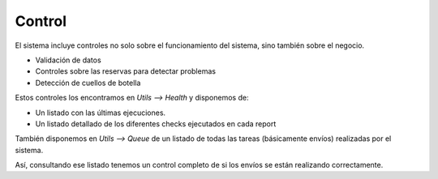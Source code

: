 #######
Control
#######

El sistema incluye controles no solo sobre el funcionamiento del sistema, sino también sobre el negocio.

- Validación de datos
- Controles sobre las reservas para detectar problemas
- Detección de cuellos de botella


Estos controles los encontramos en `Utils --> Health` y disponemos de:

- Un listado con las últimas ejecuciones.
- Un listado detallado de los diferentes checks ejecutados en cada report


También disponemos en `Utils --> Queue` de un listado de todas las tareas (básicamente envíos) realizadas por el sistema.

Así, consultando ese listado tenemos un control completo de si los envíos se están realizando correctamente.



